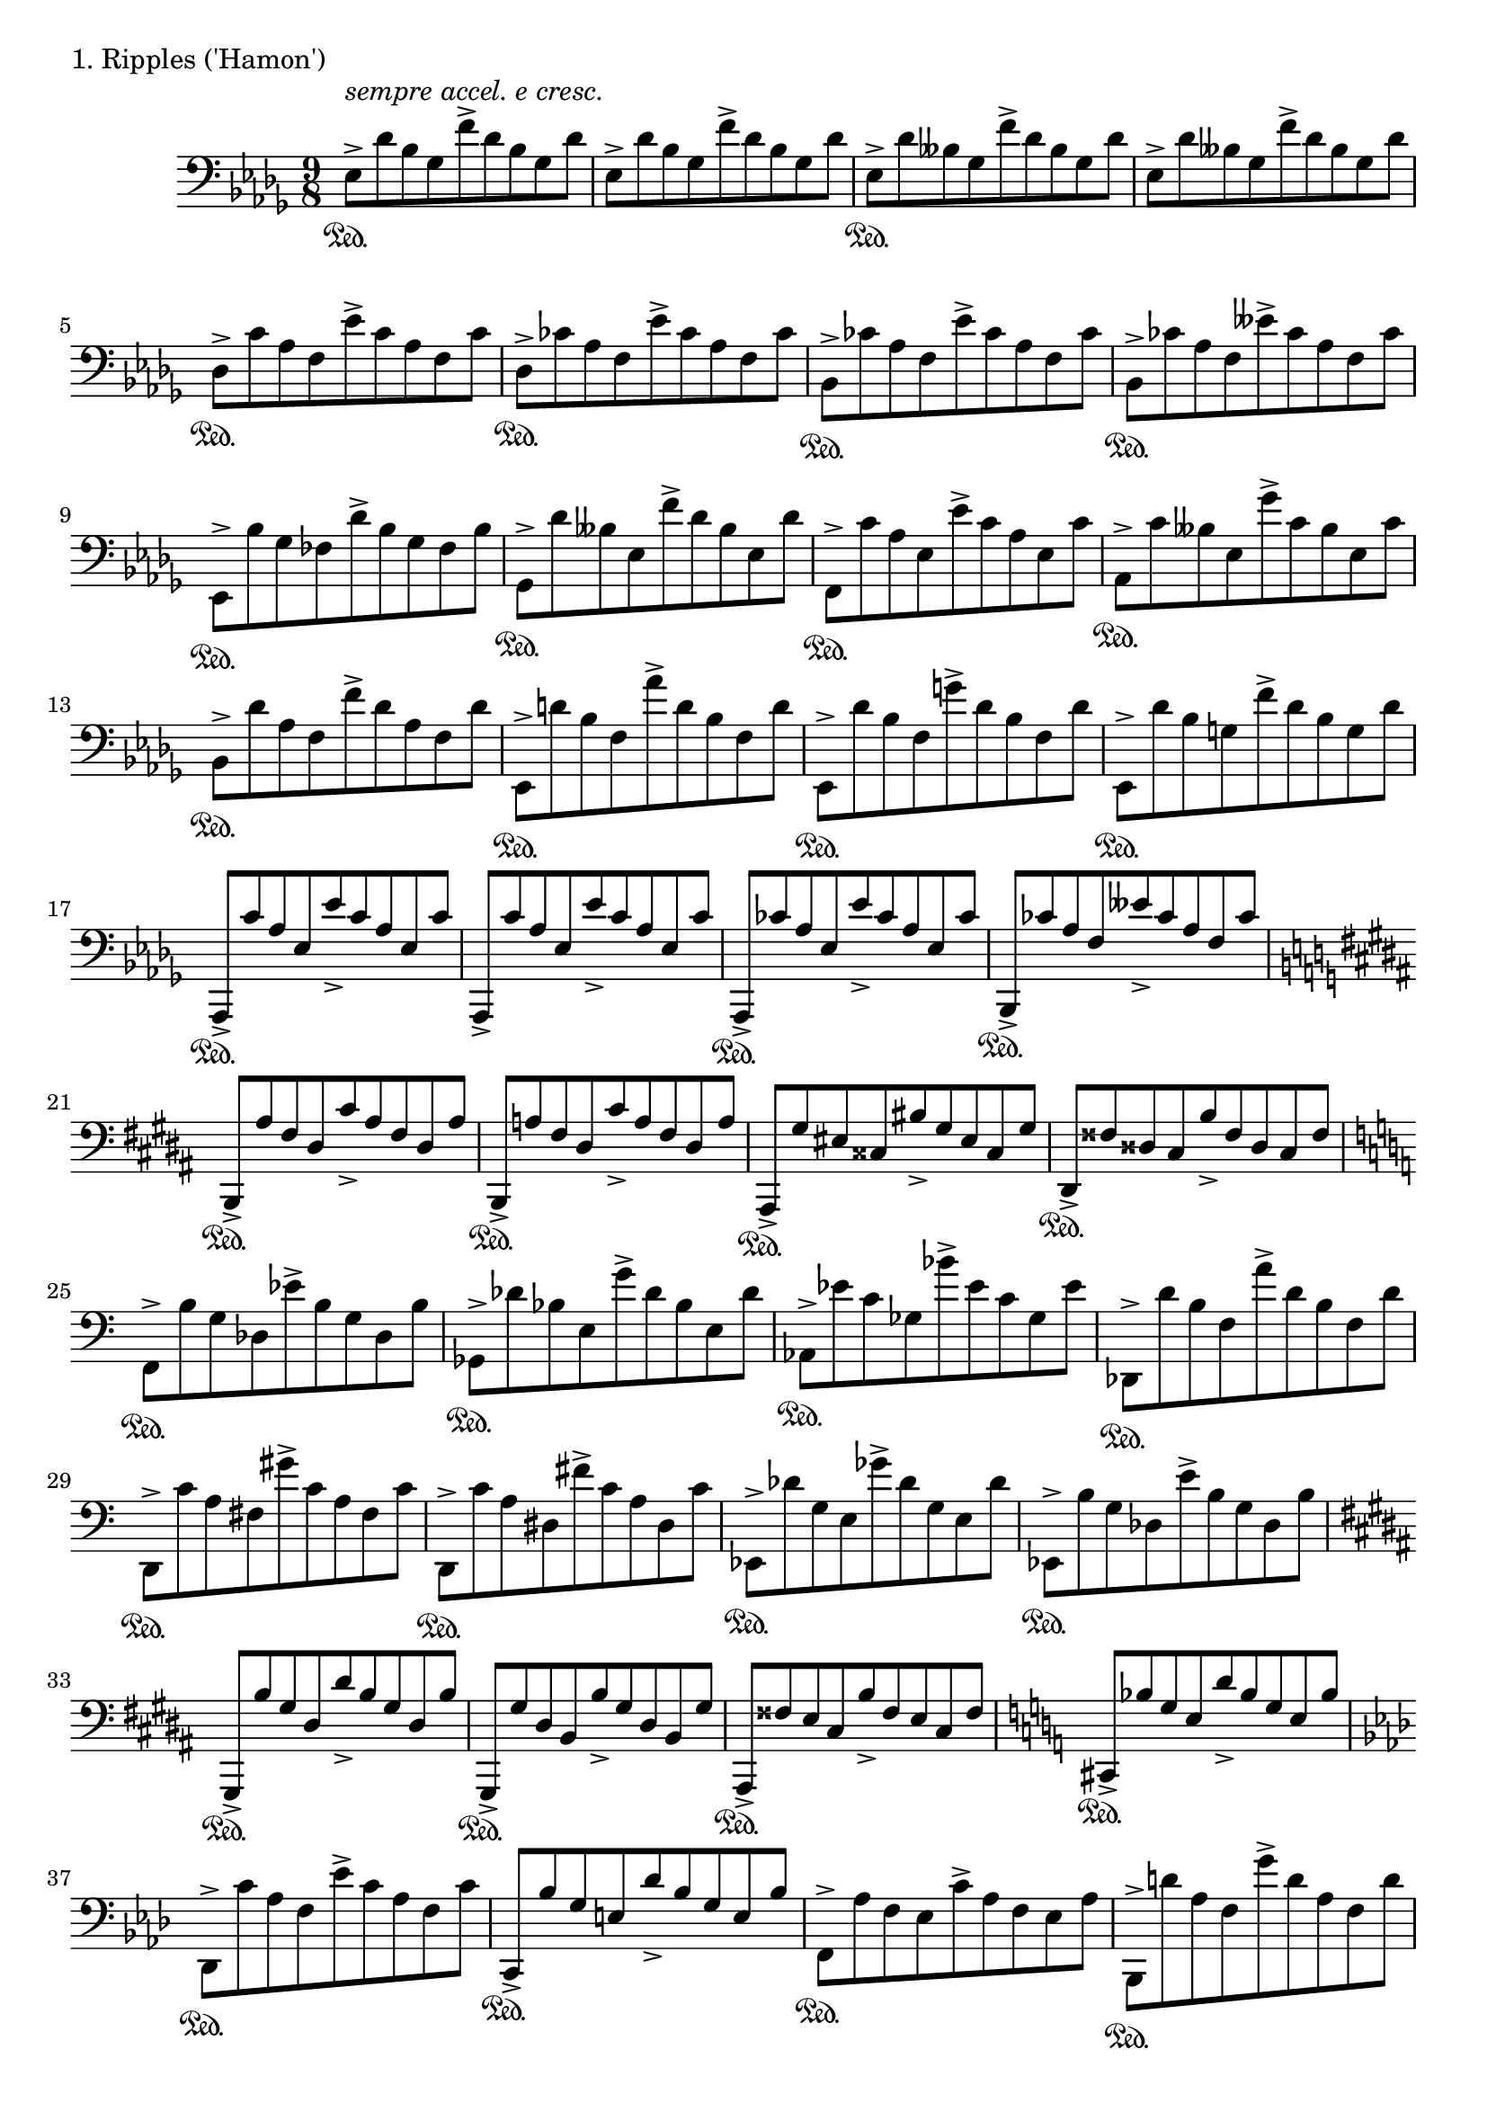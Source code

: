 \version "2.18.2"

%2020.03.15-05.17

\score{
  \new PianoStaff <<
    \new Staff = "single" {
      \clef bass
      \key bes \minor
      \time 9/8
%      \tempo 4. = 120

      \relative c {

          es8->^\markup { \italic "sempre accel. e cresc." } \sustainOn [des' bes ges f'-> des bes ges des'] |
	  es,8-> [des' bes ges f'-> des bes ges des'] |
	  es,8-> \sustainOn [des' beses ges f'-> des beses ges des'] |
	  es,8-> [des' beses ges f'-> des beses ges des'] |

	  des,8-> \sustainOn [c' aes f es'-> c aes f c'] |
	  des,8-> \sustainOn [ces' aes f es'-> ces aes f ces'] |
	  bes,8-> \sustainOn [ces' aes f es'-> ces aes f ces'] |
	  bes,8-> \sustainOn [ces' aes f eses'-> ces aes f ces'] |

	  es,,8-> \sustainOn [bes'' ges fes des'-> bes ges fes bes] |
	  ges,8-> \sustainOn [des'' beses es, f'-> des beses es, des'] |
	  f,,8-> \sustainOn [c'' aes es es'-> c aes es c'] |
	  aes,-> \sustainOn [c' beses es, ges'-> c, beses es, c'] |

	  bes,8-> \sustainOn [des' aes f f'-> des aes f des'] |
	  es,,8-> \sustainOn [d'' bes f aes'-> d, bes f d'] |
	  es,,8-> \sustainOn [des'' bes f g'-> des bes f des'] |
	  es,,8-> \sustainOn [des'' bes g f'-> des bes g des'] |

	  aes,,8-> \sustainOn [c'' aes es es'-> c aes es c'] |
	  aes,,8-> [c'' aes es es'-> c aes es c'] |
	  aes,,8-> \sustainOn [ces'' aes es es'-> ces aes es ces'] |
	  bes,,8-> \sustainOn [ces'' aes f eses'-> ces aes f ces'] |

	  \key gis \minor

	  b,,8-> \sustainOn [ais'' fis dis cis'-> ais fis dis ais'] |
	  b,,8-> \sustainOn [a'' fis dis cis'-> a fis dis a'] |
	  ais,,8-> \sustainOn [gis'' eis cisis bis'-> gis eis cisis gis'] |
	  dis,8-> \sustainOn [fisis' disis cis b'-> fisis disis cis fisis] |

	  \key a \minor

	  f,8-> \sustainOn [b' g des es'-> b g des b'] |
	  ges,8-> \sustainOn [des'' bes e, g'-> des bes e, des'] |
	  aes,8-> \sustainOn [es'' c ges bes'-> es, c ges es'] |
	  des,,8-> \sustainOn [d'' b f a'-> d, b f d'] |

	  d,,8-> \sustainOn [c'' a fis gis'-> c, a fis c'] |
	  d,,8-> \sustainOn [c'' a dis, fis'-> c a dis, c'] |
	  es,,8-> \sustainOn [des'' g, e ges'-> des g, e des'] |
	  es,,8-> \sustainOn [b'' g des e'-> b g des b'] |

	  \key gis \minor

	  gis,,8-> \sustainOn [b'' gis dis dis'-> b gis dis b'] |
	  gis,,8-> \sustainOn [gis'' dis b b'-> gis dis b gis'] |
	  ais,,8-> \sustainOn [fisis'' e cis b'-> fisis e cis fisis] |
	  \key a \minor
	  cis,8-> \sustainOn [bes'' g e d'-> bes g e bes'] |

	  \key f \minor

	  des,,8-> \sustainOn [c'' aes f es'-> c aes f c'] |
	  c,,8-> \sustainOn [bes'' g e des'-> bes g e bes'] |
	  f,8-> \sustainOn [aes' f es c'-> aes f es aes] |
	  bes,,8-> \sustainOn [d'' aes f g'-> d aes f d'] |

	  des,,8-> \sustainOn [es'' ces ges bes'-> es, ces ges es'] |
	  g,,8-> \sustainOn [d'' b f a'-> d, b f d'] |
	  aes,8-> \sustainOn [es'' ces ges bes'-> es, ces ges es'] |
	  des,,8-> \sustainOn [f'' ces g aes'-> f ces g f'] |

	  \key d \minor

	  d,,8-> \sustainOn [e'' c a g'-> e c a e'] |
	  des,,8-> \sustainOn [f'' des aes bes'-> f des aes f'] |
	  g,,8-> \sustainOn [a'' f b, d'-> a f b, a'] |
	  aes,,8-> \sustainOn [\clef treble c'' g d f'-> c g d c'] |

	  \key des \major
	  \clef bass

	  des,,8-> \sustainOn [\clef treble es'' ces ges bes'-> es, ces ges es'] |
	  \clef bass
	  es,,8-> \sustainOn [\clef treble des'' bes f aes'-> des, bes f des'] |
	  \key a \minor
	  a,8-> \sustainOn [cis' gis e g'-> cis, gis e cis'] |
	  bes,8-> \sustainOn [cis' g e fis'-> cis g e cis'] |

	  e,8-> \sustainOn [gis' d b dis'-> gis, d b gis'] |
	  fis,8-> \sustainOn [gis' e c d'-> gis, e c gis'] |
	  a,8-> \sustainOn [c' gis d fis'-> c gis d c'] |
	  bes,8-> \sustainOn [b' g es f'-> b, g es b'] |

	  b,8-> \sustainOn [aes' f d e'-> aes, f d aes'] |
	  c,8-> \sustainOn [bes' g e d'-> bes g e bes'] |
	  cis,8-> \sustainOn [a' fis e c'-> a fis e a] |
	  cis,8-> [a' fis e c'-> a fis e a] |

	  <cis, dis>8-> [a' fis e <c' d>-> a fis e a] |
	  <cis, dis e>8-> [a' fis e <c' d es>-> a fis e a] |
	  <cis, dis e f>8-> [a' fis e <c' d es fes>-> a fis e a] |
	  <cis, dis e f fis>8-> [a' fis e <c' d es fes f>-> a fis e a] |

	  <fis' e>8-> [c fis,] <cis' b>-> [g cis,] <gis' fis>-> [d gis,] |
	  <dis' cis>-> [a dis,] <ais' gis>-> [e ais,] \clef bass <eis' dis>-> [b eis,] |
	  <c' bes>-> [ges c,] <g' f>-> [des g,] <d' c>-> [aes d,] |
	  \ottava #-1
	  <a' g>-> [es a,] <e' d>-> [bes e,] <b' a>-> [f b,~] |

	  b4.
	  \ottava #0
	  \tuplet 5/3 { es''8^\markup { \italic "rit. e dim." } [ges bes des f] }
	  \tuplet 5/3 { es,8 [ges bes des f] } |

	  \tuplet 5/3 { es,8 [ges bes des f] }
	  \tuplet 5/3 { es,8 [ges bes des f] }
	  \tuplet 5/3 { es,8 [ges bes des f] } |

	  \tuplet 5/3 { es,8 [ges bes des f] }
	  \tuplet 5/3 { es,8 [ges bes des f] }
	  \tuplet 5/3 { es,8 [ges bes des f] } |

	  r1 \bar "|."

      }

    }
  >>
  \header {
    piece = "1. Ripples ('Hamon')"
  }

  \layout { }
  \midi { }

}